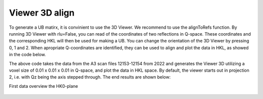 Viewer 3D align
^^^^^^^^^^^^^^^
To generate a UB matirx, it is convinient to use the 3D Viewer. We recommend to use the alignToRefs function. By running 3D Viewer with rlu=False, you can read of the coordinates of two reflections in Q-space. These coordinates and the corresponding HKL will then be used for making a UB. You can change the orientation of the 3D Viewer by pressing 0, 1 and 2. When apropriate Q-coordinates are identified, they can be used to align and plot the data in HKL, as showed in the code below. 

.. code-block:: python
   :linenos:

   from DMCpy import DataSet,DataFile,_tools
   import numpy as np
   
   # Give file number and folder the file is stored in.
   scanNumbers = '12153-12154' 
   folder = 'data/SC'
   year = 2022
  
   filePath = _tools.fileListGenerator(scanNumbers,folder,year=year) 
   
   unitCell = np.array([ 7.218, 7.218, 18.183, 90.0, 90.0, 120.0])
   
   # # # load dataFiles
   dataFiles = [DataFile.loadDataFile(dFP,unitCell = unitCell) for dFP in filePath]
         
   # load data files and make data set
   ds = DataSet.DataSet(dataFiles)
      
   # Define Q coordinates and HKL for the coordinates. 
   q1 = [-0.447,-0.914,-0.003]
   q2 = [-1.02,-0.067,-0.02]
   HKL1 = [1,0,0]
   HKL2 = [0,1,0]
   
   # this function uses two coordinates in Q space and align them to corrdinates in HKL space
   ds.alignToRefs(q1=q1,q2=q2,HKL1=HKL1,HKL2=HKL2)
   
   Viewer = ds.Viewer3D(0.01,0.01,0.02,rlu=True)
   
   # Set the color bar limits to 0 and 0.001
   Viewer.set_clim(0,0.001)
   
   # Find the number of steps and set viewer to middel value
   # This can also be done interactively in the viewer by pressing up or down,
   # or by scrolling the mouse wheel or clicking the sliding bar.
   zSteps = Viewer.Z.shape[-1]
   Viewer.setPlane(int(zSteps/2)-1)
   
   fig = Viewer.ax.get_figure()
   fig.savefig('figure0.png',format='png')
   

The above code takes the data from the A3 scan files 12153-12154 from 2022 and generates the Viewer 3D utilizing a voxel size of 0.01 x 0.01 x 0.01 in Q-space, and plot the data in HKL space. By default, the viewer starts out in projection 2, i.e. with Qz being the axis stepped through. The end results are shown below:

First data overview the HK0-plane

.. figure:: CenterMiddel_aligned_hk0.png 
  :width: 50%
  :align: center

 